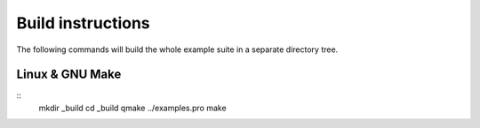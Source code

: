 Build instructions
==================

The following commands will build the whole example suite
in a separate directory tree.

Linux & GNU Make
----------------

::
  mkdir _build
  cd _build
  qmake ../examples.pro
  make
